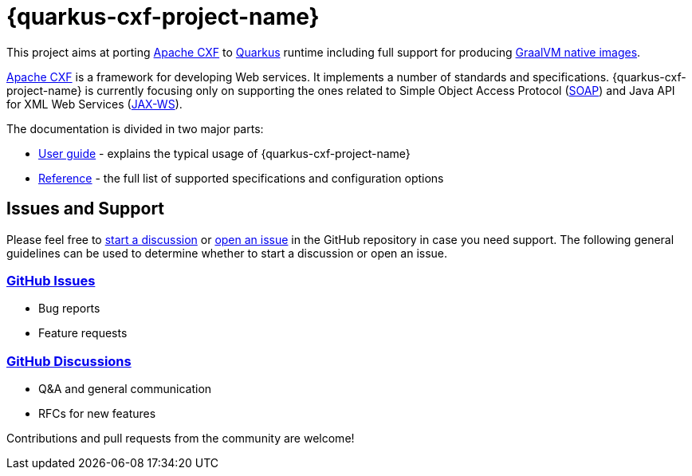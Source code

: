 [[cxf-extension-for-quarkus]]
= {quarkus-cxf-project-name}

This project aims at porting http://cxf.apache.org/[Apache CXF] to https://quarkus.io/[Quarkus] runtime
including full support for producing https://quarkus.io/container-first/[GraalVM native images].

http://cxf.apache.org/[Apache CXF] is a framework for developing Web services.
It implements a number of standards and specifications.
{quarkus-cxf-project-name} is currently focusing only on supporting the ones related to
Simple Object Access Protocol (https://en.wikipedia.org/wiki/SOAP[SOAP])
and Java API for XML Web Services (https://en.wikipedia.org/wiki/JAX-WS[JAX-WS]).

The documentation is divided in two major parts:

* xref:user-guide/index.adoc[User guide] - explains the typical usage of {quarkus-cxf-project-name}
* xref:reference/index.adoc[Reference] - the full list of supported specifications and configuration options

[[issues-and-support]]
== Issues and Support

Please feel free to https://github.com/quarkiverse/quarkus-cxf/discussions[start a  discussion]
or https://github.com/quarkiverse/quarkus-cxf/issues/new[open an issue] in the GitHub repository in case you need support.
The following general guidelines can be used to determine whether to start a discussion or open an issue.

=== https://github.com/quarkiverse/quarkus-cxf/issues[GitHub Issues]

- Bug reports
- Feature requests

=== https://github.com/quarkiverse/quarkus-cxf/discussions[GitHub Discussions]

- Q&A and general communication
- RFCs for new features

Contributions and pull requests from the community are welcome!
